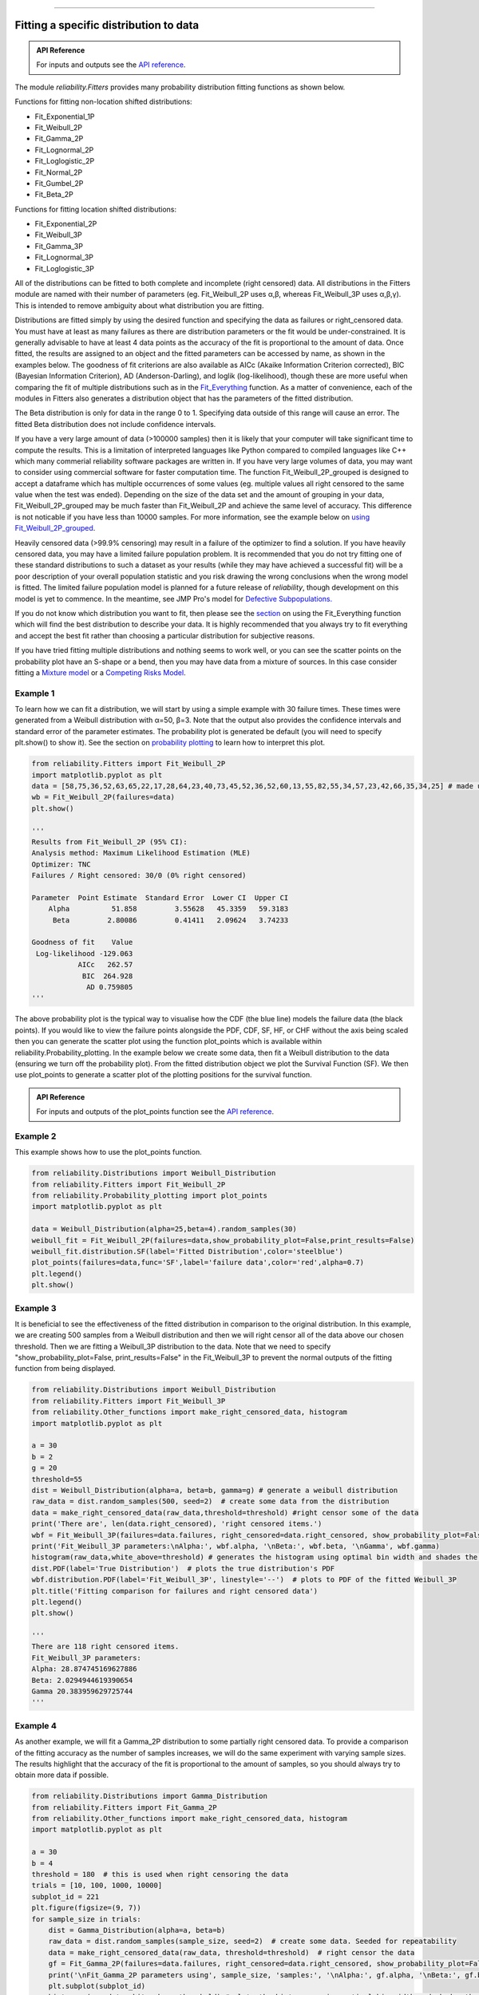 ﻿.. image:: images/logo.png

-------------------------------------

Fitting a specific distribution to data
'''''''''''''''''''''''''''''''''''''''

.. admonition:: API Reference

   For inputs and outputs see the `API reference <https://reliability.readthedocs.io/en/latest/API/Fitters.html>`_.

The module `reliability.Fitters` provides many probability distribution fitting functions as shown below.

Functions for fitting non-location shifted distributions:

-   Fit_Exponential_1P
-   Fit_Weibull_2P
-   Fit_Gamma_2P
-   Fit_Lognormal_2P
-   Fit_Loglogistic_2P
-   Fit_Normal_2P
-   Fit_Gumbel_2P
-   Fit_Beta_2P

Functions for fitting location shifted distributions:

-   Fit_Exponential_2P
-   Fit_Weibull_3P
-   Fit_Gamma_3P
-   Fit_Lognormal_3P
-   Fit_Loglogistic_3P

All of the distributions can be fitted to both complete and incomplete (right censored) data. All distributions in the Fitters module are named with their number of parameters (eg. Fit_Weibull_2P uses α,β, whereas Fit_Weibull_3P uses α,β,γ). This is intended to remove ambiguity about what distribution you are fitting.

Distributions are fitted simply by using the desired function and specifying the data as failures or right_censored data. You must have at least as many failures as there are distribution parameters or the fit would be under-constrained. It is generally advisable to have at least 4 data points as the accuracy of the fit is proportional to the amount of data. Once fitted, the results are assigned to an object and the fitted parameters can be accessed by name, as shown in the examples below. The goodness of fit criterions are also available as AICc (Akaike Information Criterion corrected), BIC (Bayesian Information Criterion), AD (Anderson-Darling), and loglik (log-likelihood), though these are more useful when comparing the fit of multiple distributions such as in the `Fit_Everything <https://reliability.readthedocs.io/en/latest/Fitting%20all%20available%20distributions%20to%20data.html>`_ function. As a matter of convenience, each of the modules in Fitters also generates a distribution object that has the parameters of the fitted distribution.

The Beta distribution is only for data in the range 0 to 1. Specifying data outside of this range will cause an error. The fitted Beta distribution does not include confidence intervals.

If you have a very large amount of data (>100000 samples) then it is likely that your computer will take significant time to compute the results. This is a limitation of interpreted languages like Python compared to compiled languages like C++ which many commerial reliability software packages are written in. If you have very large volumes of data, you may want to consider using commercial software for faster computation time. The function Fit_Weibull_2P_grouped is designed to accept a dataframe which has multiple occurrences of some values (eg. multiple values all right censored to the same value when the test was ended). Depending on the size of the data set and the amount of grouping in your data, Fit_Weibull_2P_grouped may be much faster than Fit_Weibull_2P and achieve the same level of accuracy. This difference is not noticable if you have less than 10000 samples. For more information, see the example below on `using Fit_Weibull_2P_grouped <https://reliability.readthedocs.io/en/latest/Fitting%20a%20specific%20distribution%20to%20data.html#using-fit-weibull-2p-grouped-for-large-data-sets>`_.

Heavily censored data (>99.9% censoring) may result in a failure of the optimizer to find a solution. If you have heavily censored data, you may have a limited failure population problem. It is recommended that you do not try fitting one of these standard distributions to such a dataset as your results (while they may have achieved a successful fit) will be a poor description of your overall population statistic and you risk drawing the wrong conclusions when the wrong model is fitted. The limited failure population model is planned for a future release of *reliability*, though development on this model is yet to commence. In the meantime, see JMP Pro's model for `Defective Subpopulations. <https://www.jmp.com/en_my/events/ondemand/statistical-methods-in-reliability/defective-subpopulation-distributions.html>`_

If you do not know which distribution you want to fit, then please see the `section <https://reliability.readthedocs.io/en/latest/Fitting%20all%20available%20distributions%20to%20data.html>`_ on using the Fit_Everything function which will find the best distribution to describe your data. It is highly recommended that you always try to fit everything and accept the best fit rather than choosing a particular distribution for subjective reasons.

If you have tried fitting multiple distributions and nothing seems to work well, or you can see the scatter points on the probability plot have an S-shape or a bend, then you may have data from a mixture of sources. In this case consider fitting a `Mixture model <https://reliability.readthedocs.io/en/latest/Mixture%20models.html>`_ or a `Competing Risks Model <https://reliability.readthedocs.io/en/latest/Competing%20risk%20models.html>`_.

Example 1
---------

To learn how we can fit a distribution, we will start by using a simple example with 30 failure times. These times were generated from a Weibull distribution with α=50, β=3. Note that the output also provides the confidence intervals and standard error of the parameter estimates. The probability plot is generated be default (you will need to specify plt.show() to show it). See the section on `probability plotting <https://reliability.readthedocs.io/en/latest/Probability%20plots.html#what-does-a-probability-plot-show-me>`_ to learn how to interpret this plot.

.. code:: python

    from reliability.Fitters import Fit_Weibull_2P
    import matplotlib.pyplot as plt
    data = [58,75,36,52,63,65,22,17,28,64,23,40,73,45,52,36,52,60,13,55,82,55,34,57,23,42,66,35,34,25] # made using Weibull Distribution(alpha=50,beta=3)
    wb = Fit_Weibull_2P(failures=data)
    plt.show()

    '''
    Results from Fit_Weibull_2P (95% CI):
    Analysis method: Maximum Likelihood Estimation (MLE)
    Optimizer: TNC
    Failures / Right censored: 30/0 (0% right censored) 
    
    Parameter  Point Estimate  Standard Error  Lower CI  Upper CI
        Alpha          51.858         3.55628   45.3359   59.3183
         Beta         2.80086         0.41411   2.09624   3.74233 
    
    Goodness of fit    Value
     Log-likelihood -129.063
               AICc   262.57
                BIC  264.928
                 AD 0.759805
    '''

.. image:: images/Fit_Weibull_2P_V4.png

The above probability plot is the typical way to visualise how the CDF (the blue line) models the failure data (the black points). If you would like to view the failure points alongside the PDF, CDF, SF, HF, or CHF without the axis being scaled then you can generate the scatter plot using the function plot_points which is available within reliability.Probability_plotting. In the example below we create some data, then fit a Weibull distribution to the data (ensuring we turn off the probability plot). From the fitted distribution object we plot the Survival Function (SF). We then use plot_points to generate a scatter plot of the plotting positions for the survival function.

.. admonition:: API Reference

   For inputs and outputs of the plot_points function see the `API reference <https://reliability.readthedocs.io/en/latest/API/Probability_plotting/plot_points.html>`_.

Example 2
---------

This example shows how to use the plot_points function.

.. code:: python

    from reliability.Distributions import Weibull_Distribution
    from reliability.Fitters import Fit_Weibull_2P
    from reliability.Probability_plotting import plot_points
    import matplotlib.pyplot as plt
    
    data = Weibull_Distribution(alpha=25,beta=4).random_samples(30)
    weibull_fit = Fit_Weibull_2P(failures=data,show_probability_plot=False,print_results=False)
    weibull_fit.distribution.SF(label='Fitted Distribution',color='steelblue')
    plot_points(failures=data,func='SF',label='failure data',color='red',alpha=0.7)
    plt.legend()
    plt.show()

.. image:: images/plot_points_V4.png

Example 3
---------

It is beneficial to see the effectiveness of the fitted distribution in comparison to the original distribution. In this example, we are creating 500 samples from a Weibull distribution and then we will right censor all of the data above our chosen threshold. Then we are fitting a Weibull_3P distribution to the data. Note that we need to specify "show_probability_plot=False, print_results=False" in the Fit_Weibull_3P to prevent the normal outputs of the fitting function from being displayed.

.. code:: python

    from reliability.Distributions import Weibull_Distribution
    from reliability.Fitters import Fit_Weibull_3P
    from reliability.Other_functions import make_right_censored_data, histogram
    import matplotlib.pyplot as plt

    a = 30
    b = 2
    g = 20
    threshold=55
    dist = Weibull_Distribution(alpha=a, beta=b, gamma=g) # generate a weibull distribution
    raw_data = dist.random_samples(500, seed=2)  # create some data from the distribution
    data = make_right_censored_data(raw_data,threshold=threshold) #right censor some of the data
    print('There are', len(data.right_censored), 'right censored items.')
    wbf = Fit_Weibull_3P(failures=data.failures, right_censored=data.right_censored, show_probability_plot=False, print_results=False)  # fit the Weibull_3P distribution
    print('Fit_Weibull_3P parameters:\nAlpha:', wbf.alpha, '\nBeta:', wbf.beta, '\nGamma', wbf.gamma)
    histogram(raw_data,white_above=threshold) # generates the histogram using optimal bin width and shades the censored part as white
    dist.PDF(label='True Distribution')  # plots the true distribution's PDF
    wbf.distribution.PDF(label='Fit_Weibull_3P', linestyle='--')  # plots to PDF of the fitted Weibull_3P
    plt.title('Fitting comparison for failures and right censored data')
    plt.legend()
    plt.show()

    '''
    There are 118 right censored items.
    Fit_Weibull_3P parameters:
    Alpha: 28.874745169627886 
    Beta: 2.0294944619390654 
    Gamma 20.383959629725744
    '''

.. image:: images/Fit_Weibull_3P_right_cens_V5.png

Example 4
---------

As another example, we will fit a Gamma_2P distribution to some partially right censored data. To provide a comparison of the fitting accuracy as the number of samples increases, we will do the same experiment with varying sample sizes. The results highlight that the accuracy of the fit is proportional to the amount of samples, so you should always try to obtain more data if possible.

.. code:: python

    from reliability.Distributions import Gamma_Distribution
    from reliability.Fitters import Fit_Gamma_2P
    from reliability.Other_functions import make_right_censored_data, histogram
    import matplotlib.pyplot as plt

    a = 30
    b = 4
    threshold = 180  # this is used when right censoring the data
    trials = [10, 100, 1000, 10000]
    subplot_id = 221
    plt.figure(figsize=(9, 7))
    for sample_size in trials:
        dist = Gamma_Distribution(alpha=a, beta=b)
        raw_data = dist.random_samples(sample_size, seed=2)  # create some data. Seeded for repeatability
        data = make_right_censored_data(raw_data, threshold=threshold)  # right censor the data
        gf = Fit_Gamma_2P(failures=data.failures, right_censored=data.right_censored, show_probability_plot=False, print_results=False)  # fit the Gamma_2P distribution
        print('\nFit_Gamma_2P parameters using', sample_size, 'samples:', '\nAlpha:', gf.alpha, '\nBeta:', gf.beta)  # print the results
        plt.subplot(subplot_id)
        histogram(raw_data,white_above=threshold) # plots the histogram using optimal bin width and shades the right censored part white
        dist.PDF(label='True')  # plots the true distribution
        gf.distribution.PDF(label='Fitted', linestyle='--')  # plots the fitted Gamma_2P distribution
        plt.title(str(str(sample_size) + ' samples\n' + r'$\alpha$ error: ' + str(round(abs(gf.alpha - a) / a * 100, 2)) + '%\n' + r'$\beta$ error: ' + str(round(abs(gf.beta - b) / b * 100, 2)) + '%'))
        plt.ylim([0, 0.012])
        plt.xlim([0, 500])
        plt.legend()
        subplot_id += 1
    plt.subplots_adjust(left=0.11, bottom=0.08, right=0.95, top=0.89, wspace=0.33, hspace=0.58)
    plt.show()

    '''
    Fit_Gamma_2P parameters using 10 samples: 
    Alpha: 19.42603577754394 
    Beta: 4.6901283424759255
    
    Fit_Gamma_2P parameters using 100 samples: 
    Alpha: 36.26411284656554 
    Beta: 3.2929448936077534
    
    Fit_Gamma_2P parameters using 1000 samples: 
    Alpha: 28.825423280158407 
    Beta: 4.062909060146121
    
    Fit_Gamma_2P parameters using 10000 samples: 
    Alpha: 30.301232862075587 
    Beta: 3.96009153189253
    '''
    
.. image:: images/Fit_Gamma_2P_right_cens_V5.png

Example 5
---------

To obtain details of the quantiles (y-values from the CDF) which include the lower estimate, point estimate, and upper estimate, we can use the quantiles input for each Fitter. In this example, we will create some data and fit a Weibull_2P distribution. When quantiles is specified the results printed includes both the table of results and the table of quantiles. Setting quantiles as True will use a default list of quantiles (as shown in the first output). Alternatively we can specify the exact quantiles to use (as shown in the second output). The use of the `crosshairs <https://reliability.readthedocs.io/en/latest/Crosshairs.html>`_ function is also shown which was used to annotate the plot manually. Note that the quantiles provided are the quantiles of the confidence bounds on time. You can extract the confidence bounds on on reliability using the fitted distribution object as shown `here <https://reliability.readthedocs.io/en/latest/Working%20with%20fitted%20distributions.html>`_.

.. code:: python

    from reliability.Distributions import Weibull_Distribution
    from reliability.Fitters import Fit_Weibull_2P
    from reliability.Other_functions import crosshairs
    import matplotlib.pyplot as plt
    
    dist = Weibull_Distribution(alpha=500, beta=6)
    data = dist.random_samples(50, seed=1)  # generate some data
    # this will produce the large table of percentiles below the first table of results
    Fit_Weibull_2P(failures=data, quantiles=True, CI=0.8, show_probability_plot=False)
    print('----------------------------------------------------------')
    # repeat the process but using specified percentiles.
    output = Fit_Weibull_2P(failures=data, quantiles=[0.05, 0.5, 0.95], CI=0.8)
    # these points have been manually annotated on the plot using crosshairs
    crosshairs()
    plt.show()
    
    # the values from the quantiles dataframe can be extracted using pandas:
    lower_estimates = output.quantiles['Lower Estimate'].values
    print('Lower estimates:', lower_estimates)
    
    #alternatively, the bounds can be extracted from the distribution object
    lower,point,upper = output.distribution.CDF(CI_y=[0.05, 0.5, 0.95], CI=0.8)
    print('Upper estimates:', upper)

    '''
    Results from Fit_Weibull_2P (80% CI):
    Analysis method: Maximum Likelihood Estimation (MLE)
    Optimizer: TNC
    Failures / Right censored: 50/0 (0% right censored) 
    
    Parameter  Point Estimate  Standard Error  Lower CI  Upper CI
        Alpha         489.117         13.9217   471.597   507.288
         Beta         5.20798        0.589269     4.505   6.02066 
    
    Goodness of fit    Value
     Log-likelihood -301.658
               AICc  607.571
                BIC   611.14
                 AD  0.48267 
    
    Table of quantiles (80% CI bounds on time):
     Quantile  Lower Estimate  Point Estimate  Upper Estimate
         0.01         175.215         202.212         233.368
         0.05         250.235         276.521         305.569
          0.1         292.686         317.508         344.435
          0.2         344.277         366.719         390.623
         0.25         363.578          385.05          407.79
          0.5          437.69         455.879         474.824
         0.75          502.94         520.776         539.245
          0.8         517.547         535.917         554.938
          0.9         553.267         574.068         595.651
         0.95         580.174          603.82          628.43
         0.99         625.682          655.79         687.347 
    
    ----------------------------------------------------------
    Results from Fit_Weibull_2P (80% CI):
    Analysis method: Maximum Likelihood Estimation (MLE)
    Optimizer: TNC
    Failures / Right censored: 50/0 (0% right censored) 
    
    Parameter  Point Estimate  Standard Error  Lower CI  Upper CI
        Alpha         489.117         13.9217   471.597   507.288
         Beta         5.20798        0.589269     4.505   6.02066 
    
    Goodness of fit    Value
     Log-likelihood -301.658
               AICc  607.571
                BIC   611.14
                 AD  0.48267 
    
    Table of quantiles (80% CI bounds on time):
     Quantile  Lower Estimate  Point Estimate  Upper Estimate
         0.05         250.235         276.521         305.569
          0.5          437.69         455.879         474.824
         0.95         580.174          603.82          628.43 
    
    Lower estimates: [250.23461473 437.69015375 580.17421254]
    Upper estimates: [305.56872227 474.82362169 628.43042835]
    '''

.. image:: images/weibull_percentiles.png

Using Fit_Weibull_2P_grouped for large data sets
------------------------------------------------

The function Fit_Weibull_2P_grouped is effectively the same as Fit_Weibull_2P, except for a few small differences that make it more efficient at handling grouped data sets. Grouped data sets are typically found in very large data that may be heavily censored. The function includes a choice between two optimizers and a choice between two initial guess methods for the initial guess that is given to the optimizer. These help in cases where the data is very heavily censored (>99.9%). The defaults for these options are usually the best but you may want to try different options to see which one gives you the lowest log-likelihood.

.. admonition:: API Reference

   For inputs and outputs see the `API reference <https://reliability.readthedocs.io/en/latest/API/Fitters/Fit_Weibull_2P_grouped.html>`_.

Example 6
---------

The following example shows how we can use Fit_Weibull_2P_grouped to fit a Weibull_2P distribution to grouped data from a spreadsheet (shown below) on the Windows desktop. If you would like to access this data, it is available in reliability.Datasets.electronics and includes both the failures and right_censored format as well as the dataframe format. An example of this is provided in the code below (option 2).

.. image:: images/grouped_excel.png

.. code:: python

    from reliability.Fitters import Fit_Weibull_2P_grouped
    import pandas as pd

    # option 1 for importing this dataset (from an excel file on your desktop)
    filename = 'C:\\Users\\Current User\\Desktop\\data.xlsx'
    df = pd.read_excel(io=filename)
    
    ## option 2 for importing this dataset (from the dataset in reliability)
    # from reliability.Datasets import electronics
    # df = electronics().dataframe
    
    print(df.head(15),'\n')
    Fit_Weibull_2P_grouped(dataframe=df, show_probability_plot=False)

    '''
         time  quantity category
    0     220         1        F
    1     179         1        F
    2     123         1        F
    3     146         1        F
    4     199         1        F
    5     181         1        F
    6     191         1        F
    7     216         1        F
    8       1         1        F
    9      73         1        F
    10  44798       817        C
    11  62715       823        C
    12  81474       815        C
    13  80632       813        C
    14  62716       804        C 

    Results from Fit_Weibull_2P_grouped (95% CI):
    Analysis method: Maximum Likelihood Estimation (MLE)
    Optimizer: TNC
    Failures / Right censored: 10/4072 (99.75502% right censored) 
    
    Parameter  Point Estimate  Standard Error    Lower CI    Upper CI
        Alpha     6.19454e+21      7.7592e+22 1.34889e+11 2.84473e+32
         Beta        0.153742       0.0485886   0.0827523    0.285632 

    Goodness of fit    Value
     Log-likelihood -144.617
               AICc  293.236
                BIC  305.862
                 AD  264.999 
    '''
